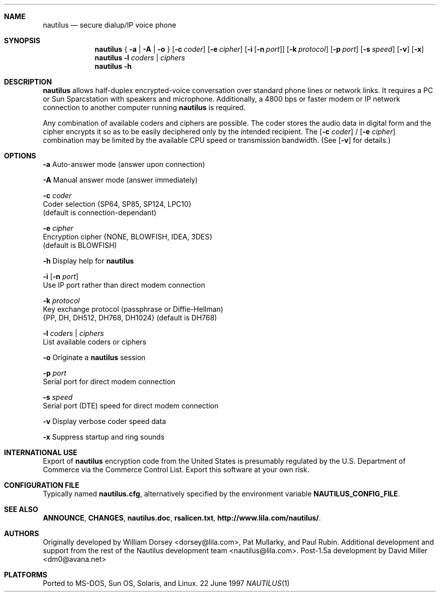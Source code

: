 .\" Copyright 1996 David Miller <dm0@avana.net>
.\" For distribution with the Nautilus source or executable
.Dd 22 June 1997
.Dt NAUTILUS 1
.Sh NAME
.Nm nautilus
.Nd secure dialup/IP voice phone
.Sh SYNOPSIS
.Nm nautilus
{
.Fl a | A | o
}
.Op Fl c Ar coder
.Op Fl e Ar cipher
.Op Fl i Op Fl n Ar port
.Op Fl k Ar protocol
.Op Fl p Ar port
.Op Fl s Ar speed
.Op Fl v
.Op Fl x
.Nm nautilus
.Fl l Ar coders | ciphers
.Nm nautilus
.Fl h
.Sh DESCRIPTION
.Nm nautilus
allows half-duplex encrypted-voice conversation over standard phone lines
or network links.  It requires a PC or Sun Sparcstation with speakers and
microphone.  Additionally, a 4800 bps or faster modem or IP network
connection to another computer running
.Nm nautilus
is required.

Any combination of available coders and ciphers are possible.  The coder
stores the audio data in digital form and the cipher encrypts it so as to be 
easily deciphered only by the intended recipient.  The
.Op Fl c Ar coder
/
.Op Fl e Ar cipher
combination may be limited by the available CPU speed or transmission
bandwidth.  (See 
.Op Fl v
for details.)

.Sh OPTIONS
.Fl a
Auto-answer mode (answer upon connection)

.Fl A
Manual answer mode (answer immediately)

.Fl c Ar coder
   Coder selection {SP64, SP85, SP124, LPC10}
   (default is connection-dependant)

.Fl e Ar cipher
   Encryption cipher {NONE, BLOWFISH, IDEA, 3DES}
   (default is BLOWFISH)

.Fl h
Display help for
.Nm nautilus

.Fl i Op Fl n Ar port
   Use IP port rather than direct modem connection

.Fl k Ar protocol
   Key exchange protocol (passphrase or Diffie-Hellman)
   {PP, DH, DH512, DH768, DH1024} (default is DH768)

.Fl l Ar coders | Ar ciphers
   List available coders or ciphers

.Fl o
Originate a
.Nm nautilus
session

.Fl p Ar port
   Serial port for direct modem connection

.Fl s Ar speed
   Serial port (DTE) speed for direct modem connection

.Fl v
Display verbose coder speed data

.Fl x
Suppress startup and ring sounds

.Sh INTERNATIONAL USE
Export of
.Nm nautilus
encryption code from the United States is presumably regulated by the
U.S. Department of Commerce via the Commerce Control List.  Export this
software at your own risk.

.Sh CONFIGURATION FILE
Typically named 
.Nm nautilus.cfg ,
alternatively specified by the environment variable
.Nm NAUTILUS_CONFIG_FILE .
.Sh SEE ALSO
.Nm ANNOUNCE ,
.Nm CHANGES ,
.Nm nautilus.doc ,
.Nm rsalicen.txt ,
.Nm http://www.lila.com/nautilus/ .

.Sh AUTHORS
Originally developed by William Dorsey <dorsey@lila.com>, Pat Mullarky,
and Paul Rubin.  Additional development and support from the rest
of the Nautilus development team <nautilus@lila.com>.  Post-1.5a development
by David Miller <dm0@avana.net>

.Sh PLATFORMS
Ported to MS-DOS, Sun OS, Solaris, and Linux.
.\" .TH NAUTILUS 1 "22 June 1997" "Nautilus 1.6a" "Nautilus Manual"
